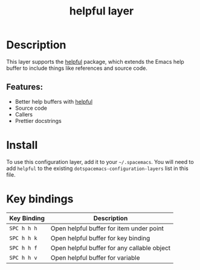 #+TITLE: helpful layer

* Table of Contents                                        :TOC_4_gh:noexport:
- [[#description][Description]]
  - [[#features][Features:]]
- [[#install][Install]]
- [[#key-bindings][Key bindings]]

* Description
This layer supports the [[https://github.com/Wilfred/helpful][helpful]] package, which extends the Emacs help buffer to include things like references and source code.

** Features:
- Better help buffers with [[https://github.com/Wilfred/helpful][helpful]]
- Source code
- Callers
- Prettier docstrings

* Install
To use this configuration layer, add it to your =~/.spacemacs=. You will need to
add =helpful= to the existing =dotspacemacs-configuration-layers= list in this
file.

* Key bindings

| Key Binding | Description                                 |
|-------------+---------------------------------------------|
| =SPC h h h= | Open helpful buffer for item under point    |
| =SPC h h k= | Open helpful buffer for key binding         |
| =SPC h h f= | Open helpful buffer for any callable object |
| =SPC h h v= | Open helpful buffer for variable            |

